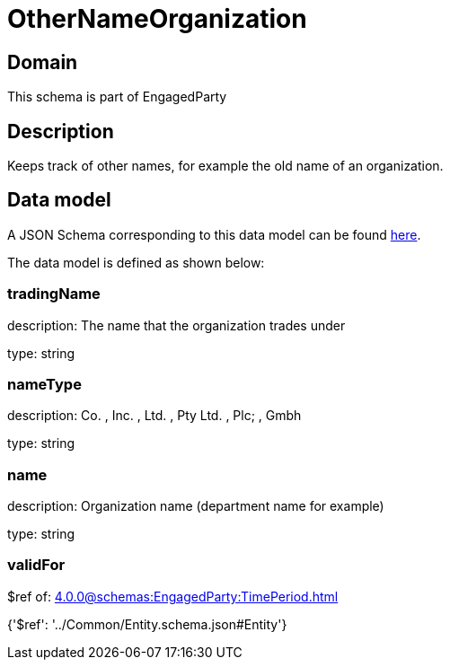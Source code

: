 = OtherNameOrganization

[#domain]
== Domain

This schema is part of EngagedParty

[#description]
== Description

Keeps track of other names, for example the old name of an organization.


[#data_model]
== Data model

A JSON Schema corresponding to this data model can be found https://tmforum.org[here].

The data model is defined as shown below:


=== tradingName
description: The name that the organization trades under

type: string


=== nameType
description: Co. , Inc. , Ltd. , Pty Ltd. , Plc; , Gmbh

type: string


=== name
description: Organization name (department name for example)

type: string


=== validFor
$ref of: xref:4.0.0@schemas:EngagedParty:TimePeriod.adoc[]


{&#x27;$ref&#x27;: &#x27;../Common/Entity.schema.json#Entity&#x27;}